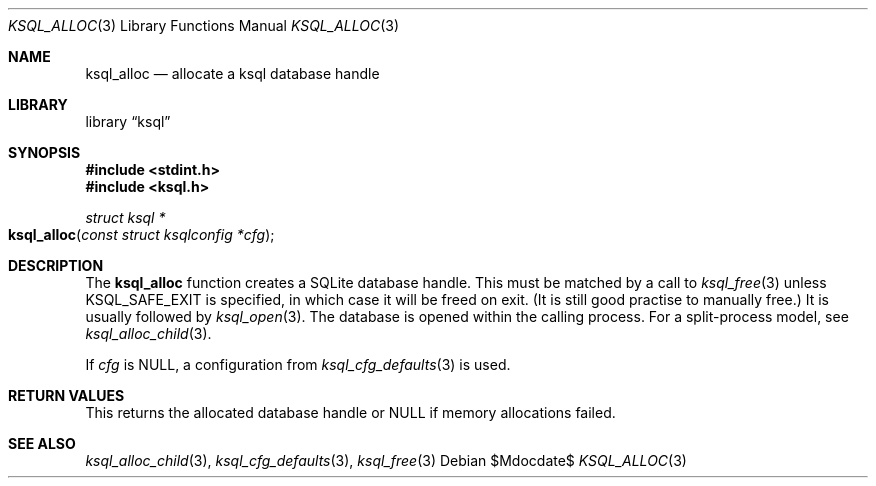 .\"	$Id$
.\"
.\" Copyright (c) 2016, 2018 Kristaps Dzonsons <kristaps@bsd.lv>
.\"
.\" Permission to use, copy, modify, and distribute this software for any
.\" purpose with or without fee is hereby granted, provided that the above
.\" copyright notice and this permission notice appear in all copies.
.\"
.\" THE SOFTWARE IS PROVIDED "AS IS" AND THE AUTHOR DISCLAIMS ALL WARRANTIES
.\" WITH REGARD TO THIS SOFTWARE INCLUDING ALL IMPLIED WARRANTIES OF
.\" MERCHANTABILITY AND FITNESS. IN NO EVENT SHALL THE AUTHOR BE LIABLE FOR
.\" ANY SPECIAL, DIRECT, INDIRECT, OR CONSEQUENTIAL DAMAGES OR ANY DAMAGES
.\" WHATSOEVER RESULTING FROM LOSS OF USE, DATA OR PROFITS, WHETHER IN AN
.\" ACTION OF CONTRACT, NEGLIGENCE OR OTHER TORTIOUS ACTION, ARISING OUT OF
.\" OR IN CONNECTION WITH THE USE OR PERFORMANCE OF THIS SOFTWARE.
.\"
.Dd $Mdocdate$
.Dt KSQL_ALLOC 3
.Os
.Sh NAME
.Nm ksql_alloc
.Nd allocate a ksql database handle
.Sh LIBRARY
.Lb ksql
.Sh SYNOPSIS
.In stdint.h
.In ksql.h
.Ft struct ksql *
.Fo ksql_alloc
.Fa "const struct ksqlconfig *cfg"
.Fc
.Sh DESCRIPTION
The
.Nm
function creates a SQLite database handle.
This must be matched by a call to
.Xr ksql_free 3
unless
.Dv KSQL_SAFE_EXIT
is specified, in which case it will be freed on exit.
(It is still good practise to manually free.)
It is usually followed by
.Xr ksql_open 3 .
The database is opened within the calling process.
For a split-process model, see
.Xr ksql_alloc_child 3 .
.Pp
If
.Fa cfg
is
.Dv NULL ,
a configuration from
.Xr ksql_cfg_defaults 3
is used.
.\" .Sh CONTEXT
.\" For section 9 functions only.
.\" .Sh IMPLEMENTATION NOTES
.\" Not used in OpenBSD.
.Sh RETURN VALUES
This returns the allocated database handle or
.Dv NULL
if memory allocations failed.
.\" For sections 2, 3, and 9 function return values only.
.\" .Sh ENVIRONMENT
.\" For sections 1, 6, 7, and 8 only.
.\" .Sh FILES
.\" .Sh EXIT STATUS
.\" For sections 1, 6, and 8 only.
.\" .Sh EXAMPLES
.\" .Sh DIAGNOSTICS
.\" For sections 1, 4, 6, 7, 8, and 9 printf/stderr messages only.
.\" .Sh ERRORS
.\" For sections 2, 3, 4, and 9 errno settings only.
.Sh SEE ALSO
.Xr ksql_alloc_child 3 ,
.Xr ksql_cfg_defaults 3 ,
.Xr ksql_free 3
.\" .Sh STANDARDS
.\" .Sh HISTORY
.\" .Sh AUTHORS
.\" .Sh CAVEATS
.\" .Sh BUGS
.\" .Sh SECURITY CONSIDERATIONS
.\" Not used in OpenBSD.

